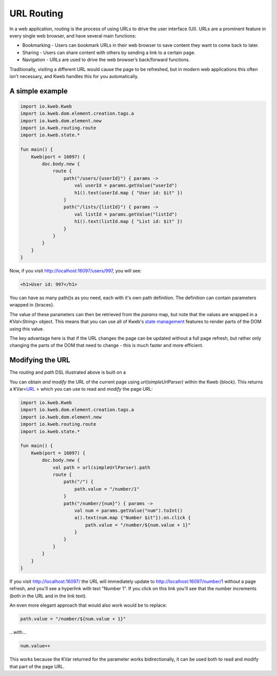 ===========
URL Routing
===========

In a web application, routing is the process of using URLs to drive the user interface (UI). URLs are
a prominent feature in every single web browser, and have several main functions:

* Bookmarking - Users can bookmark URLs in their web browser to save content they want to come back to later.
* Sharing - Users can share content with others by sending a link to a certain page.
* Navigation - URLs are used to drive the web browser’s back/forward functions.

Traditionally, visiting a different URL would cause the page to be refreshed, but in modern web applications
this often isn't necessary, and Kweb handles this for you automatically.

A simple example
----------------

.. code-block:: kotlin

    import io.kweb.Kweb
    import io.kweb.dom.element.creation.tags.a
    import io.kweb.dom.element.new
    import io.kweb.routing.route
    import io.kweb.state.*

    fun main() {
        Kweb(port = 16097) {
            doc.body.new {
                route {
                    path("/users/{userId}") { params ->
                        val userId = params.getValue("userId")
                        h1().text(userId.map { "User id: $it" })
                    }
                    path("/lists/{listId}") { params ->
                        val listId = params.getValue("listId")
                        h1().text(listId.map { "List id: $it" })
                    }
                }
            }
        }
    }

Now, if you visit http://localhost:16097/users/997, you will see:

.. code-block:: html

    <h1>User id: 997</h1>

You can have as many path()s as you need, each with it's own path definition.  The definition can
contain parameters wrapped in {braces}.

The value of these parameters can then be retrieved from the *params* map, but note that the values are
wrapped in a *KVal<String>* object.  This means that you can use all of Kweb's `state management <https://docs.kweb.io/en/latest/state.html>`_
features to render parts of the DOM using this value.

The key advantage here is that if the URL changes the page can be updated without a full page refresh, but
rather only changing the parts of the DOM that need to change - this is much faster and more efficient.

Modifying the URL
-----------------

The *routing* and *path* DSL illustrated above is built on a

You can obtain *and modify* the URL of the current page using *url(simpleUrlParser)* within the Kweb {block}.
This returns a KVar<`URL <http://galimatias.mola.io/>`_ > which you can use to read and *modify* the
page URL:

.. code-block:: kotlin

    import io.kweb.Kweb
    import io.kweb.dom.element.creation.tags.a
    import io.kweb.dom.element.new
    import io.kweb.routing.route
    import io.kweb.state.*

    fun main() {
        Kweb(port = 16097) {
            doc.body.new {
                val path = url(simpleUrlParser).path
                route {
                    path("/") {
                        path.value = "/number/1"
                    }
                    path("/number/{num}") { params ->
                        val num = params.getValue("num").toInt()
                        a().text(num.map {"Number $it"}).on.click {
                            path.value = "/number/${num.value + 1}"
                        }
                    }
                }
            }
        }
    }

If you visit http://localhost:16097/ the URL will immediately update to http://localhost:16097/number/1
without a page refresh, and you'll see a hyperlink with text "Number 1".  If you click on this link
you'll see that the number increments (both in the URL and in the link text).

An even more elegant approach that would also work would be to replace:

.. code-block:: kotlin

    path.value = "/number/${num.value + 1}"

...with...

.. code-block:: kotlin

    num.value++

This works because the KVar returned for the parameter works bidirectionally, it can be used both to
read and modify that part of the page URL.
